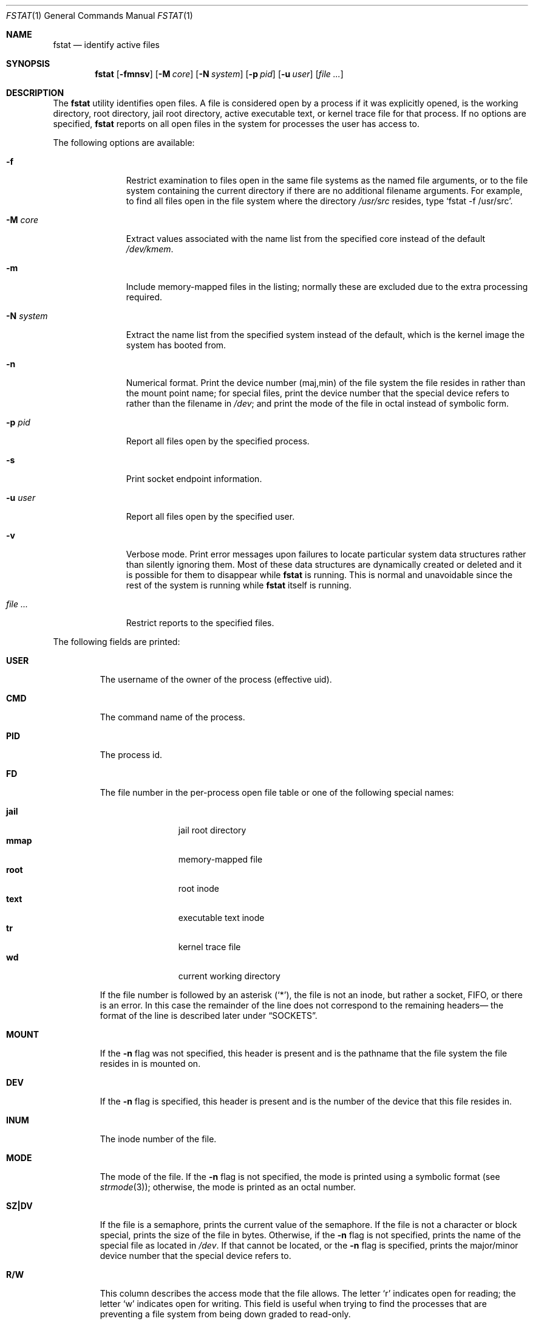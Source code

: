 .\" Copyright (c) 1987, 1991, 1993
.\"	The Regents of the University of California.  All rights reserved.
.\"
.\" Redistribution and use in source and binary forms, with or without
.\" modification, are permitted provided that the following conditions
.\" are met:
.\" 1. Redistributions of source code must retain the above copyright
.\"    notice, this list of conditions and the following disclaimer.
.\" 2. Redistributions in binary form must reproduce the above copyright
.\"    notice, this list of conditions and the following disclaimer in the
.\"    documentation and/or other materials provided with the distribution.
.\" 3. Neither the name of the University nor the names of its contributors
.\"    may be used to endorse or promote products derived from this software
.\"    without specific prior written permission.
.\"
.\" THIS SOFTWARE IS PROVIDED BY THE REGENTS AND CONTRIBUTORS ``AS IS'' AND
.\" ANY EXPRESS OR IMPLIED WARRANTIES, INCLUDING, BUT NOT LIMITED TO, THE
.\" IMPLIED WARRANTIES OF MERCHANTABILITY AND FITNESS FOR A PARTICULAR PURPOSE
.\" ARE DISCLAIMED.  IN NO EVENT SHALL THE REGENTS OR CONTRIBUTORS BE LIABLE
.\" FOR ANY DIRECT, INDIRECT, INCIDENTAL, SPECIAL, EXEMPLARY, OR CONSEQUENTIAL
.\" DAMAGES (INCLUDING, BUT NOT LIMITED TO, PROCUREMENT OF SUBSTITUTE GOODS
.\" OR SERVICES; LOSS OF USE, DATA, OR PROFITS; OR BUSINESS INTERRUPTION)
.\" HOWEVER CAUSED AND ON ANY THEORY OF LIABILITY, WHETHER IN CONTRACT, STRICT
.\" LIABILITY, OR TORT (INCLUDING NEGLIGENCE OR OTHERWISE) ARISING IN ANY WAY
.\" OUT OF THE USE OF THIS SOFTWARE, EVEN IF ADVISED OF THE POSSIBILITY OF
.\" SUCH DAMAGE.
.\"
.Dd November 19, 2020
.Dt FSTAT 1
.Os
.Sh NAME
.Nm fstat
.Nd identify active files
.Sh SYNOPSIS
.Nm
.Op Fl fmnsv
.Op Fl M Ar core
.Op Fl N Ar system
.Op Fl p Ar pid
.Op Fl u Ar user
.Op Ar
.Sh DESCRIPTION
The
.Nm
utility identifies open files.
A file is considered open by a process if it was explicitly opened,
is the working directory, root directory, jail root directory,
active executable text, or kernel trace file for that process.
If no options are specified,
.Nm
reports on all open files in the system for processes the user has access to.
.Pp
The following options are available:
.Bl -tag -width "-N system"
.It Fl f
Restrict examination to files open in the same file systems as
the named file arguments, or to the file system containing the
current directory if there are no additional filename arguments.
For example, to find all files open in the file system where the
directory
.Pa /usr/src
resides, type
.Ql fstat -f /usr/src .
.It Fl M Ar core
Extract values associated with the name list from the specified core
instead of the default
.Pa /dev/kmem .
.It Fl m
Include memory-mapped files in the listing; normally these are excluded
due to the extra processing required.
.It Fl N Ar system
Extract the name list from the specified system instead of the default,
which is the kernel image the system has booted from.
.It Fl n
Numerical format.
Print the device number (maj,min) of the file system
the file resides in rather than the mount point name; for special
files, print the
device number that the special device refers to rather than the filename
in
.Pa /dev ;
and print the mode of the file in octal instead of symbolic form.
.It Fl p Ar pid
Report all files open by the specified process.
.It Fl s
Print socket endpoint information.
.It Fl u Ar user
Report all files open by the specified user.
.It Fl v
Verbose mode.
Print error messages upon failures to locate particular
system data structures rather than silently ignoring them.
Most of
these data structures are dynamically created or deleted and it is
possible for them to disappear while
.Nm
is running.
This
is normal and unavoidable since the rest of the system is running while
.Nm
itself is running.
.It Ar
Restrict reports to the specified files.
.El
.Pp
The following fields are printed:
.Bl -tag -width MOUNT
.It Sy USER
The username of the owner of the process (effective uid).
.It Sy CMD
The command name of the process.
.It Sy PID
The process id.
.It Sy FD
The file number in the per-process open file table or one of the following
special names:
.Pp
.Bl -tag -width jail -offset indent -compact
.It Sy jail
jail root directory
.It Sy mmap
memory-mapped file
.It Sy root
root inode
.It Sy text
executable text inode
.It Sy tr
kernel trace file
.It Sy wd
current working directory
.El
.Pp
If the file number is followed by an asterisk
.Pq Ql * ,
the file is
not an inode, but rather a socket, FIFO, or there is an error.
In this case the remainder of the line does not
correspond to the remaining headers\(em the format of the line
is described later under
.Sx SOCKETS .
.It Sy MOUNT
If the
.Fl n
flag was not specified, this header is present and is the
pathname that the file system the file resides in is mounted on.
.It Sy DEV
If the
.Fl n
flag is specified, this header is present and is the
number of the device that this file resides in.
.It Sy INUM
The inode number of the file.
.It Sy MODE
The mode of the file.
If the
.Fl n
flag is not specified, the mode is printed
using a symbolic format (see
.Xr strmode 3 ) ;
otherwise, the mode is printed
as an octal number.
.It Sy SZ\&|DV
If the file is a semaphore,
prints the current value of the semaphore.
If the file is not a character or block special, prints the size of
the file in bytes.
Otherwise, if the
.Fl n
flag is not specified, prints
the name of the special file as located in
.Pa /dev .
If that cannot be
located, or the
.Fl n
flag is specified, prints the major/minor device
number that the special device refers to.
.It Sy R/W
This column describes the access mode that the file allows.
The letter
.Ql r
indicates open for reading;
the letter
.Ql w
indicates open for writing.
This field is useful when trying to find the processes that are
preventing a file system from being down graded to read-only.
.It Sy NAME
If filename arguments are specified and the
.Fl f
flag is not, then
this field is present and is the name associated with the given file.
Normally the name cannot be determined since there is no mapping
from an open file back to the directory entry that was used to open
that file.
Also, since different directory entries may reference
the same file (via
.Xr ln 1 ) ,
the name printed may not be the actual
name that the process originally used to open that file.
.El
.Sh SOCKETS
The formatting of open sockets depends on the protocol domain.
In all cases the first field is the domain name, the second field
is the socket type (stream, dgram, etc.), and the third is the socket
flags field (in hex).
The remaining fields are protocol dependent.
For TCP, it is the address of the tcpcb, and for UDP, the inpcb (socket pcb).
For UNIX-domain sockets, its the address of the socket pcb and the address
of the connected pcb (if connected).
Otherwise the protocol number and address of the socket itself are printed.
.Pp
For example, the addresses mentioned above are the addresses which the
.Ql netstat -A
command would print for TCP, UDP, and UNIX-domain.
Note that since pipes are implemented using sockets, a pipe appears as a
connected UNIX-domain stream socket.
A unidirectional UNIX-domain socket indicates the direction of flow with
an arrow
.Po Ql <-
or
.Ql ->
.Pc ,
and a full duplex socket shows a double arrow
.Pq Ql <-> .
.Pp
When the
.Fl s
flag is used, socket endpoint information is shown after the address of the
socket.
For internet sockets the local and remote addresses are shown, separated with
a double arrow
.Pq Ql <-> .
For UNIX/local sockets either the local or remote address is shown, depending
on which one is available.
.Sh EXIT STATUS
.Ex -std
.Sh EXAMPLES
Show all open files except those opened by
.Nm
itself:
.Bd -literal -offset indent
$ fstat | awk '$2 != "fstat"'
USER     CMD          PID   FD MOUNT      INUM MODE         SZ|DV R/W
alice  bash         469 text /usr/local 143355 -rwxr-xr-x  1166448  r
alice  bash         469 ctty /dev        346 crw--w----  pts/81 rw
\&...
.Ed
.Pp
Report all files opened by the current shell in the same file system as
.Pa /usr/local
including memory-mapped files:
.Bd -literal -offset indent
$ fstat -m -p $$ -f /usr/local
USER     CMD          PID   FD MOUNT      INUM MODE         SZ|DV R/W
bob  bash         469 text /usr/local 143355 -rwxr-xr-x  1166448  r
bob  bash         469 mmap /usr/local 143355 -rwxr-xr-x  1166448  r
\&...
.Ed
.Pp
Requesting information about a file that is not opened results in just a
header line instead of an error:
.Bd -literal -offset indent
$ fstat /etc/rc.conf
USER     CMD          PID   FD MOUNT      INUM MODE         SZ|DV R/W NAME
.Ed
.Pp
All parameters after
.Fl f
will be interpreted as files, so the following will not work as expected:
.Bd -literal -offset indent
$ fstat -f /usr/local -m -p $$
fstat: -m: No such file or directory
fstat: -p: No such file or directory
fstat: 469: No such file or directory
\&...
.Ed
.Pp
Show number of pipes opened by firefox processes:
.Bd -literal -offset indent
$ fstat | awk '$2=="firefox" && $5=="pipe"' | wc -l
.Ed
.Pp
Show processes belonging to user
.Dq bob
whose standard error descriptor is opened in ttyv0:
.Bd -literal -offset indent
$ fstat -u bob | awk '$4 == 2 && $8 == "ttyv0"'
bob  firefox    77842    2 /dev        103 crw-------   ttyv0 rw
bob  xinit       1194    2 /dev        103 crw-------   ttyv0 rw
\&...
.Ed
.Pp
Show opened TCP sockets.
This output resembles the one produced by
.Ql netstat -A -p tcp
:
.Bd -literal -offset indent
$ fstat | awk '$7 == "tcp"'
alice  firefox    77991   32* internet stream tcp fffff800b7f147a0
alice  firefox    77991  137* internet stream tcp fffff800b7f12b70
\&...
.Ed
.Pp
Show a list of processes with files opened in the current directory
mimicking the output of
.Xr fuser 1
:
.Bd -literal -offset indent
$ fstat . | awk 'NR > 1 {printf "%d%s(%s) ", $3, $4, $1;}'
2133wd(alice) 2132wd(alice) 1991wd(alice)
.Ed
.Pp
Create a list of processes sorted by number of opened files in desdencing order:
.Bd -literal -offset indent
$ fstat | awk 'NR > 1 {print $2;}' | sort | uniq -c | sort -r
 728 firefox
  23 bash
  14 sort
   8 fstat
   7 awk
.Ed
.Sh SEE ALSO
.Xr fuser 1 ,
.Xr netstat 1 ,
.Xr nfsstat 1 ,
.Xr procstat 1 ,
.Xr ps 1 ,
.Xr sockstat 1 ,
.Xr systat 1 ,
.Xr tcp 4 ,
.Xr unix 4 ,
.Xr iostat 8 ,
.Xr pstat 8 ,
.Xr vmstat 8
.Sh HISTORY
The
.Nm
command appeared in
.Bx 4.3 tahoe .
.Sh BUGS
Since
.Nm
takes a snapshot of the system, it is only correct for a very short period
of time.
